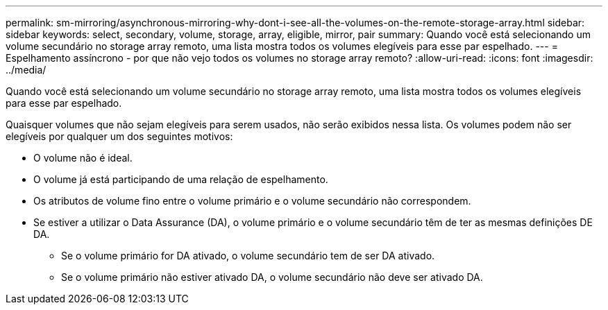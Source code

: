 ---
permalink: sm-mirroring/asynchronous-mirroring-why-dont-i-see-all-the-volumes-on-the-remote-storage-array.html 
sidebar: sidebar 
keywords: select, secondary, volume, storage, array, eligible, mirror, pair 
summary: Quando você está selecionando um volume secundário no storage array remoto, uma lista mostra todos os volumes elegíveis para esse par espelhado. 
---
= Espelhamento assíncrono - por que não vejo todos os volumes no storage array remoto?
:allow-uri-read: 
:icons: font
:imagesdir: ../media/


[role="lead"]
Quando você está selecionando um volume secundário no storage array remoto, uma lista mostra todos os volumes elegíveis para esse par espelhado.

Quaisquer volumes que não sejam elegíveis para serem usados, não serão exibidos nessa lista. Os volumes podem não ser elegíveis por qualquer um dos seguintes motivos:

* O volume não é ideal.
* O volume já está participando de uma relação de espelhamento.
* Os atributos de volume fino entre o volume primário e o volume secundário não correspondem.
* Se estiver a utilizar o Data Assurance (DA), o volume primário e o volume secundário têm de ter as mesmas definições DE DA.
+
** Se o volume primário for DA ativado, o volume secundário tem de ser DA ativado.
** Se o volume primário não estiver ativado DA, o volume secundário não deve ser ativado DA.



